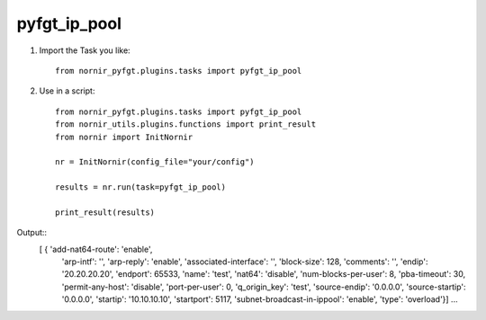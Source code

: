 pyfgt_ip_pool
==========

1) Import the Task you like::

    from nornir_pyfgt.plugins.tasks import pyfgt_ip_pool


2) Use in a script::

    from nornir_pyfgt.plugins.tasks import pyfgt_ip_pool
    from nornir_utils.plugins.functions import print_result
    from nornir import InitNornir

    nr = InitNornir(config_file="your/config")

    results = nr.run(task=pyfgt_ip_pool)

    print_result(results)

Output::
   [ { 'add-nat64-route': 'enable',
    'arp-intf': '',
    'arp-reply': 'enable',
    'associated-interface': '',
    'block-size': 128,
    'comments': '',
    'endip': '20.20.20.20',
    'endport': 65533,
    'name': 'test',
    'nat64': 'disable',
    'num-blocks-per-user': 8,
    'pba-timeout': 30,
    'permit-any-host': 'disable',
    'port-per-user': 0,
    'q_origin_key': 'test',
    'source-endip': '0.0.0.0',
    'source-startip': '0.0.0.0',
    'startip': '10.10.10.10',
    'startport': 5117,
    'subnet-broadcast-in-ippool': 'enable',
    'type': 'overload'}]
    ...